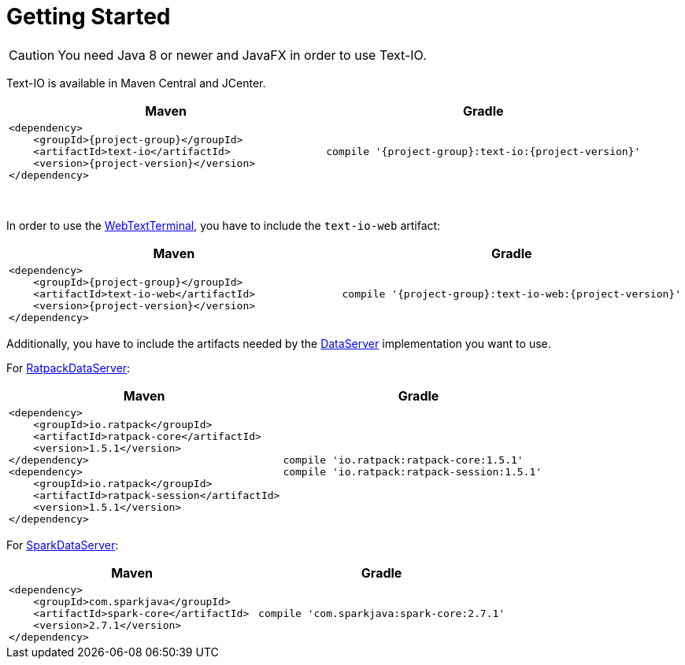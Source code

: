 [[getting_started]]
= Getting Started

CAUTION: You need Java 8 or newer and JavaFX in order to use Text-IO.

Text-IO is available in Maven Central and JCenter.


|===
|Maven |Gradle

a| [subs="attributes",options="nowrap"]
----
&lt;dependency&gt;
    &lt;groupId&gt;{project-group}&lt;/groupId&gt;
    &lt;artifactId&gt;text-io&lt;/artifactId&gt;
    &lt;version&gt;{project-version}&lt;/version&gt;
&lt;/dependency&gt;
----

a| [subs="attributes",options="nowrap"]
----
compile '{project-group}:text-io:{project-version}'
----
|===

{nbsp} +

In order to use the link:javadoc/org/beryx/textio/web/WebTextTerminal.html[WebTextTerminal],
you have to include the `text-io-web` artifact:
|===
|Maven |Gradle

a| [subs="attributes",options="nowrap"]
----
&lt;dependency&gt;
    &lt;groupId&gt;{project-group}&lt;/groupId&gt;
    &lt;artifactId&gt;text-io-web&lt;/artifactId&gt;
    &lt;version&gt;{project-version}&lt;/version&gt;
&lt;/dependency&gt;
----

a| [subs="attributes",options="nowrap"]
----
compile '{project-group}:text-io-web:{project-version}'
----
|===

Additionally, you have to include the artifacts needed by the link:javadoc/org/beryx/textio/web/DataServer.html[DataServer] implementation you want to use.

For link:javadoc/org/beryx/textio/web/RatpackDataServer.html[RatpackDataServer]:
|===
|Maven |Gradle

a| [subs="attributes",options="nowrap"]
----
&lt;dependency&gt;
    &lt;groupId&gt;io.ratpack&lt;/groupId&gt;
    &lt;artifactId&gt;ratpack-core&lt;/artifactId&gt;
    &lt;version&gt;1.5.1&lt;/version&gt;
&lt;/dependency&gt;
&lt;dependency&gt;
    &lt;groupId&gt;io.ratpack&lt;/groupId&gt;
    &lt;artifactId&gt;ratpack-session&lt;/artifactId&gt;
    &lt;version&gt;1.5.1&lt;/version&gt;
&lt;/dependency&gt;
----

a| [subs="attributes",options="nowrap"]
----
compile 'io.ratpack:ratpack-core:1.5.1'
compile 'io.ratpack:ratpack-session:1.5.1'
----
|===

For link:javadoc/org/beryx/textio/web/SparkDataServer.html[SparkDataServer]:
|===
|Maven |Gradle

a| [subs="attributes",options="nowrap"]
----
&lt;dependency&gt;
    &lt;groupId&gt;com.sparkjava&lt;/groupId&gt;
    &lt;artifactId&gt;spark-core&lt;/artifactId&gt;
    &lt;version&gt;2.7.1&lt;/version&gt;
&lt;/dependency&gt;
----

a| [subs="attributes",options="nowrap"]
----
compile 'com.sparkjava:spark-core:2.7.1'
----
|===
